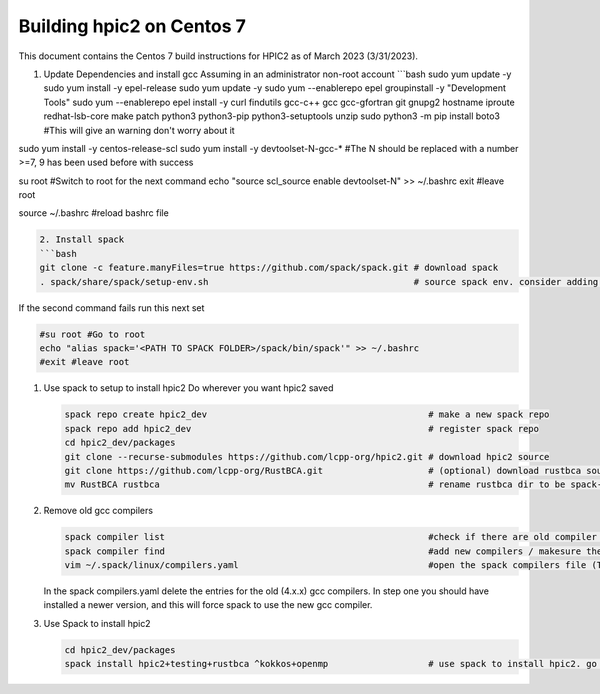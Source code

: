 
Building hpic2 on Centos 7
==========================

This document contains the Centos 7 build instructions for HPIC2 as of March 2023 (3/31/2023). 


#. Update Dependencies and install gcc
   Assuming in an administrator non-root account
   ```bash 
   sudo yum update -y
   sudo yum install -y epel-release
   sudo yum update -y
   sudo yum --enablerepo epel groupinstall -y "Development Tools"
   sudo yum --enablerepo epel install -y curl findutils gcc-c++ gcc gcc-gfortran git gnupg2 hostname iproute redhat-lsb-core make patch python3 python3-pip python3-setuptools unzip
   sudo python3 -m pip install boto3                                    #This will give an warning don't worry about it

sudo yum install -y centos-release-scl
sudo yum install -y devtoolset-N-gcc-*                               #The N should be replaced with a number >=7, 9 has been used before with success

su root                                                              #Switch to root for the next command
echo "source scl_source enable devtoolset-N" >> ~/.bashrc
exit                                                                 #leave root

source ~/.bashrc                                                     #reload bashrc file 

.. code-block::

   2. Install spack
   ```bash
   git clone -c feature.manyFiles=true https://github.com/spack/spack.git # download spack
   . spack/share/spack/setup-env.sh                                       # source spack env. consider adding this to your .bashrc

If the second command fails run this next set

.. code-block:: bash

   #su root #Go to root
   echo "alias spack='<PATH TO SPACK FOLDER>/spack/bin/spack'" >> ~/.bashrc
   #exit #leave root


#. 
   Use spack to setup to install hpic2
   Do wherever you want hpic2 saved

   .. code-block:: bash

      spack repo create hpic2_dev                                          # make a new spack repo
      spack repo add hpic2_dev                                             # register spack repo
      cd hpic2_dev/packages
      git clone --recurse-submodules https://github.com/lcpp-org/hpic2.git # download hpic2 source
      git clone https://github.com/lcpp-org/RustBCA.git                    # (optional) download rustbca source
      mv RustBCA rustbca                                                   # rename rustbca dir to be spack-friendly

#. 
   Remove old gcc compilers

   .. code-block:: bash

      spack compiler list                                                  #check if there are old compiler versions (like 4.x.x)
      spack compiler find                                                  #add new compilers / makesure they are all loaded
      vim ~/.spack/linux/compilers.yaml                                    #open the spack compilers file (This may be different, the output of the previous two commands will tell you where this file is)

   In the spack compilers.yaml delete the entries for the old (4.x.x) gcc compilers. 
   In step one you should have installed a newer version, and this will force spack to use the new gcc compiler. 

#. 
   Use Spack to install hpic2

   .. code-block:: bash

      cd hpic2_dev/packages
      spack install hpic2+testing+rustbca ^kokkos+openmp                   # use spack to install hpic2. go nuts with options
